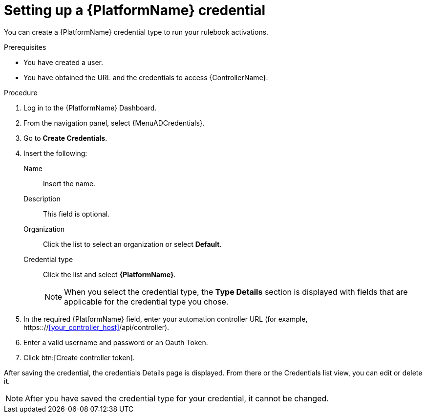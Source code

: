 [id="eda-set-up-rhaap-credential"]

= Setting up a {PlatformName} credential

You can create a {PlatformName} credential type to run your rulebook activations.  

.Prerequisites

* You have created a user.
* You have obtained the URL and the credentials to access {ControllerName}.


.Procedure

. Log in to the {PlatformName} Dashboard.
. From the navigation panel, select {MenuADCredentials}.
. Go to *Create Credentials*.
. Insert the following:
+
Name:: Insert the name.
Description:: This field is optional.
Organization:: Click the list to select an organization or select *Default*.
Credential type:: Click the list and select *{PlatformName}*. 
+
[NOTE]
====
When you select the credential type, the *Type Details* section is displayed with fields that are applicable for the credential type you chose.   
====
. In the required {PlatformName} field, enter your automation controller URL (for example, https:://<<your_controller_host>>/api/controller).
//[JMS]Confirm that a valid password is not required. The daily build at https://ci-gw-20240816.gcp.testing.ansible.com/ no longer shows a required password.
. Enter a valid username and password or an Oauth Token. 
. Click btn:[Create controller token].

After saving the credential, the credentials Details page is displayed. From there or the Credentials list view, you can edit or delete it.

[NOTE]
====
After you have saved the credential type for your credential, it cannot be changed.
====